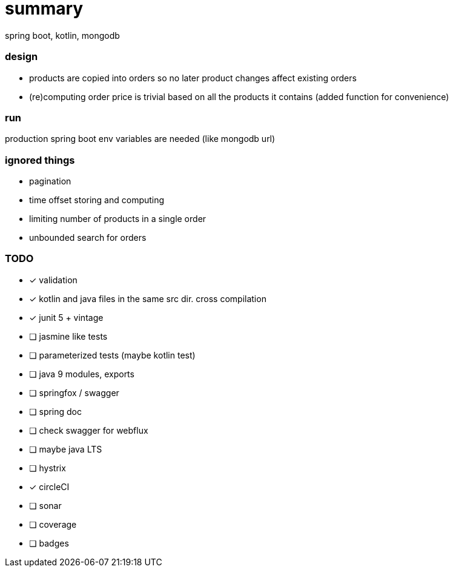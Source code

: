 # summary

spring boot, kotlin, mongodb

### design

- products are copied into orders so no later product changes affect
existing orders
- (re)computing order price is trivial based on all the products
it contains (added function for convenience)

### run

production spring boot env variables are needed (like mongodb url)

### ignored things

- pagination
- time offset storing and computing
- limiting number of products in a single order
- unbounded search for orders

### TODO

* [x] validation
* [x] kotlin and java files in the same src dir. cross compilation
* [x] junit 5 + vintage
* [ ] jasmine like tests
* [ ] parameterized tests (maybe kotlin test)
* [ ] java 9 modules, exports
* [ ] springfox / swagger
* [ ] spring doc
* [ ] check swagger for webflux
* [ ] maybe java LTS
* [ ] hystrix
* [x] circleCI
* [ ] sonar
* [ ] coverage
* [ ] badges
